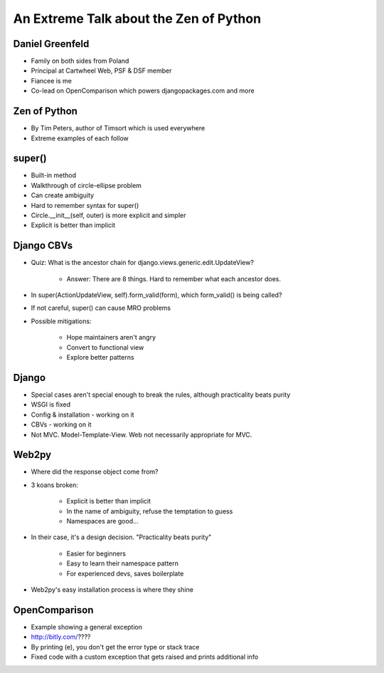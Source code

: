=======================================
An Extreme Talk about the Zen of Python
=======================================

Daniel Greenfeld
----------------

* Family on both sides from Poland
* Principal at Cartwheel Web, PSF & DSF member
* Fiancee is me
* Co-lead on OpenComparison which powers djangopackages.com and more

Zen of Python
-------------

* By Tim Peters, author of Timsort which is used everywhere
* Extreme examples of each follow

super()
-------

* Built-in method
* Walkthrough of circle-ellipse problem
* Can create ambiguity
* Hard to remember syntax for super()
* Circle.__init__(self, outer) is more explicit and simpler
* Explicit is better than implicit

Django CBVs
-----------

* Quiz: What is the ancestor chain for django.views.generic.edit.UpdateView?

    * Answer: There are 8 things. Hard to remember what each ancestor does.

* In super(ActionUpdateView, self).form_valid(form), which form_valid() is being called?
* If not careful, super() can cause MRO problems
* Possible mitigations:

    * Hope maintainers aren't angry
    * Convert to functional view
    * Explore better patterns

Django
------

* Special cases aren't special enough to break the rules, although practicality beats purity
* WSGI is fixed
* Config & installation - working on it
* CBVs - working on it
* Not MVC.  Model-Template-View. Web not necessarily appropriate for MVC.

Web2py
------

* Where did the response object come from?
* 3 koans broken:

    * Explicit is better than implicit
    * In the name of ambiguity, refuse the temptation to guess
    * Namespaces are good...

* In their case, it's a design decision. "Practicality beats purity"

    * Easier for beginners
    * Easy to learn their namespace pattern
    * For experienced devs, saves boilerplate

* Web2py's easy installation process is where they shine

OpenComparison
--------------

* Example showing a general exception
* http://bitly.com/????
* By printing (e), you don't get the error type or stack trace
* Fixed code with a custom exception that gets raised and prints additional info

